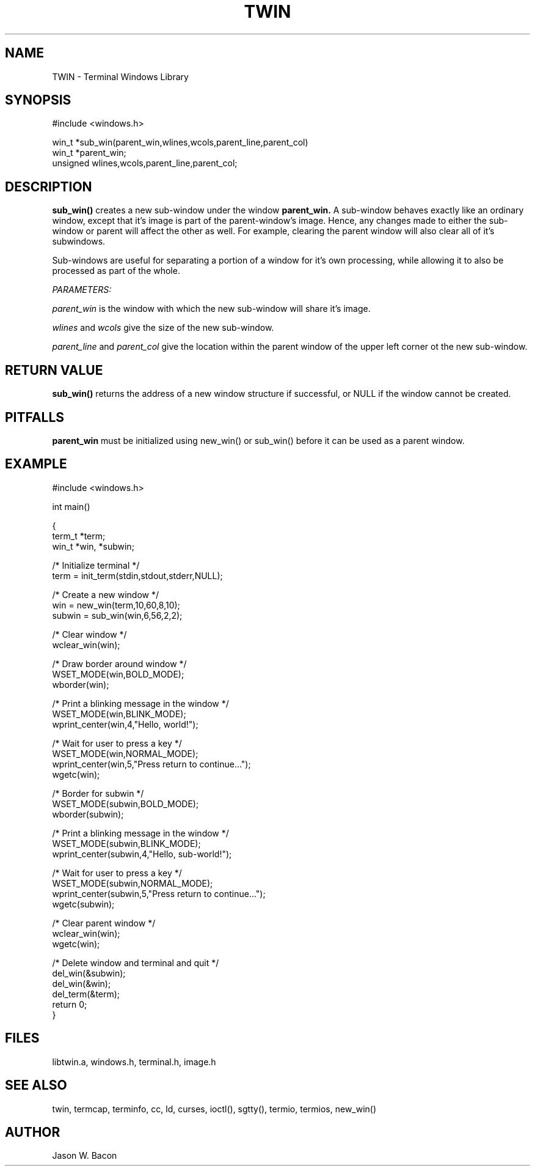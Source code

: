 .TH TWIN 3
.SH NAME
.PP
TWIN - Terminal Windows Library
.SH SYNOPSIS
.PP
.nf
#include <windows.h>

win_t   *sub_win(parent_win,wlines,wcols,parent_line,parent_col)
win_t   *parent_win;
unsigned    wlines,wcols,parent_line,parent_col;

.fi
.SH DESCRIPTION
.B sub_win()
creates a new sub-window under the window
.B parent_win.
A sub-window behaves exactly like an ordinary window,
except that it's image is part of the parent-window's image.
Hence, any changes made to either the sub-window or parent will
affect the other as well.  For example, clearing the parent window
will also clear all of it's subwindows.

Sub-windows are useful for separating a portion of a window for
it's own processing, while allowing it to also be processed as
part of the whole.

.cu
PARAMETERS:

.cu
parent_win
is the window with which the new sub-window will share it's image.

.cu
wlines
and 
.cu
wcols
give the size of the new sub-window.

.cu
parent_line
and
.cu
parent_col
give the location within the parent window of the upper left corner
ot the new sub-window.

.SH RETURN\ VALUE

.B sub_win()
returns the address of a new window structure if successful, or
NULL if the window cannot be created.

.SH PITFALLS
.B parent_win
must be initialized using new_win() or sub_win() before it can be
used as a parent window.

.SH EXAMPLE
.nf
    #include <windows.h>

    int     main()

    {
        term_t  *term;
        win_t   *win, *subwin;
    
        /* Initialize terminal */
        term = init_term(stdin,stdout,stderr,NULL);
    
        /* Create a new window */
        win = new_win(term,10,60,8,10);
        subwin = sub_win(win,6,56,2,2);
        
        /* Clear window */
        wclear_win(win);
        
        /* Draw border around window */
        WSET_MODE(win,BOLD_MODE);
        wborder(win);
        
        /* Print a blinking message in the window */
        WSET_MODE(win,BLINK_MODE);
        wprint_center(win,4,"Hello, world!");
        
        /* Wait for user to press a key */
        WSET_MODE(win,NORMAL_MODE);
        wprint_center(win,5,"Press return to continue...");
        wgetc(win);

        /* Border for subwin */
        WSET_MODE(subwin,BOLD_MODE);
        wborder(subwin);
        
        /* Print a blinking message in the window */
        WSET_MODE(subwin,BLINK_MODE);
        wprint_center(subwin,4,"Hello, sub-world!");
        
        /* Wait for user to press a key */
        WSET_MODE(subwin,NORMAL_MODE);
        wprint_center(subwin,5,"Press return to continue...");
        wgetc(subwin);
        
        /* Clear parent window */
        wclear_win(win);
        wgetc(win);
        
        /* Delete window and terminal and quit */
        del_win(&subwin);
        del_win(&win);
        del_term(&term);
        return 0;
    }
.SH FILES

libtwin.a, windows.h, terminal.h, image.h
.SH SEE\ ALSO

twin, termcap, terminfo, cc, ld, curses, ioctl(), sgtty(), termio, termios,
new_win()

.SH AUTHOR

Jason W. Bacon
